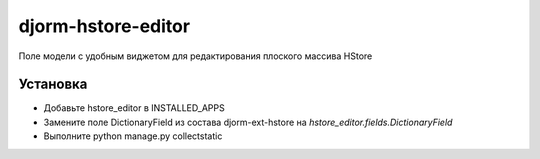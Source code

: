 ================
djorm-hstore-editor
================

Поле модели с удобным виджетом для редактирования плоского массива HStore


Установка
==========

* Добавьте hstore_editor в INSTALLED_APPS
* Замените поле DictionaryField из состава djorm-ext-hstore на `hstore_editor.fields.DictionaryField`
* Выполните python manage.py collectstatic